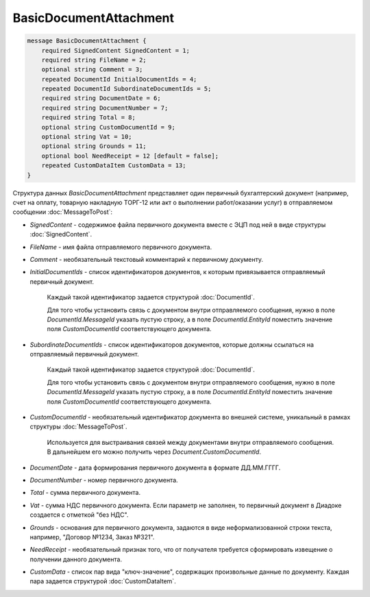 BasicDocumentAttachment
=======================

.. code-block:: protobuf

    message BasicDocumentAttachment {
        required SignedContent SignedContent = 1;
        required string FileName = 2;
        optional string Comment = 3;
        repeated DocumentId InitialDocumentIds = 4;
        repeated DocumentId SubordinateDocumentIds = 5;
        required string DocumentDate = 6;
        required string DocumentNumber = 7;
        required string Total = 8;
        optional string CustomDocumentId = 9;
        optional string Vat = 10;
        optional string Grounds = 11;
        optional bool NeedReceipt = 12 [default = false];
        repeated CustomDataItem CustomData = 13;
    }
        

Структура данных *BasicDocumentAttachment* представляет один первичный бухгалтерский документ (например, счет на оплату, товарную накладную ТОРГ-12 или акт о выполнении работ/оказании услуг) в отправляемом сообщении :doc:`MessageToPost`:

-  *SignedContent* - содержимое файла первичного документа вместе с ЭЦП под ней в виде структуры :doc:`SignedContent`.

-  *FileName* - имя файла отправляемого первичного документа.

-  *Comment* - необязательный текстовый комментарий к первичному документу.

-  *InitialDocumentIds* - список идентификаторов документов, к которым привязывается отправляемый первичный документ.

    Каждый такой идентификатор задается структурой :doc:`DocumentId`.

    Для того чтобы установить связь с документом внутри отправляемого сообщения, нужно в поле *DocumentId.MessageId* указать пустую строку, а в поле *DocumentId.EntityId* поместить значение поля *CustomDocumentId* соответствующего документа.

-  *SubordinateDocumentIds* - список идентификаторов документов, которые должны ссылаться на отправляемый первичный документ.

    Каждый такой идентификатор задается структурой :doc:`DocumentId`.

    Для того чтобы установить связь с документом внутри отправляемого сообщения, нужно в поле *DocumentId.MessageId* указать пустую строку, а в поле *DocumentId.EntityId* поместить значение поля *CustomDocumentId* соответствующего документа.

-  *CustomDocumentId* - необязательный идентификатор документа во внешней системе, уникальный в рамках структуры :doc:`MessageToPost`.

    Используется для выстраивания связей между документами внутри отправляемого сообщения. В дальнейшем его можно получить через *Document.CustomDocumentId*.

-  *DocumentDate* - дата формирования первичного документа в формате ДД.ММ.ГГГГ.

-  *DocumentNumber* - номер первичного документа.

-  *Total* - сумма первичного документа.

-  *Vat* - сумма НДС первичного документа. Если параметр не заполнен, то первичный документ в Диадоке создается с отметкой "без НДС".

-  *Grounds* - основания для первичного документа, задаются в виде неформализованной строки текста, например, "Договор №1234, Заказ №321".

-  *NeedReceipt* - необязательный признак того, что от получателя требуется сформировать извещение о получении данного документа.

-  *CustomData* - список пар вида "ключ-значение", содержащих произвольные данные по документу. Каждая пара задается структурой :doc:`CustomDataItem`.